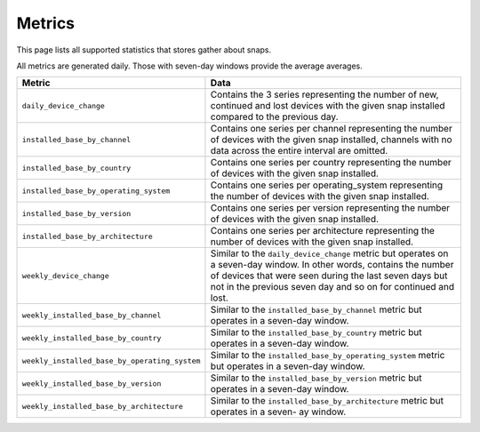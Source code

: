 .. _reference-metrics:

Metrics
=======

This page lists all supported statistics that stores gather about snaps.

All metrics are generated daily. Those with seven-day windows provide the average
averages.

.. list-table::
    :header-rows: 1
    :widths: 1 2

    * - Metric
      - Data
    * - ``daily_device_change``
      - Contains the 3 series representing the number of new, continued and lost devices with the given snap installed compared to the previous day.
    * - ``installed_base_by_channel``
      - Contains one series per channel representing the number of devices with the
        given snap installed, channels with no data across the entire interval are
        omitted.
    * - ``installed_base_by_country``
      - Contains one series per country representing the number of devices with the
        given snap installed.
    * - ``installed_base_by_operating_system``
      - Contains one series per operating_system representing the number of devices with
        the given snap installed.
    * - ``installed_base_by_version``
      - Contains one series per version representing the number of devices with the
        given snap installed.
    * - ``installed_base_by_architecture``
      - Contains one series per architecture representing the number of devices with the
        given snap installed.
    * - ``weekly_device_change``
      - Similar to the ``daily_device_change`` metric but operates on a seven-day
        window. In other words, contains the number of devices that were seen during the
        last seven days but not in the previous seven day and so on for continued and lost.
    * - ``weekly_installed_base_by_channel``
      - Similar to the ``installed_base_by_channel`` metric but operates in a seven-day
        window.
    * - ``weekly_installed_base_by_country``
      - Similar to the ``installed_base_by_country`` metric but operates in a seven-day
        window.
    * - ``weekly_installed_base_by_operating_system``
      - Similar to the ``installed_base_by_operating_system`` metric but operates in a
        seven-day window.
    * - ``weekly_installed_base_by_version``
      - Similar to the ``installed_base_by_version`` metric but operates in a seven-day
        window.
    * - ``weekly_installed_base_by_architecture``
      - Similar to the ``installed_base_by_architecture`` metric but operates in a
        seven- ay window.

